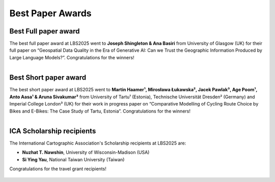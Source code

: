 Best Paper Awards
=================

Best Full paper award
---------------------

The best full paper award at LBS2025 went to **Joseph Shingleton & Ana Basiri** from University of Glasgow (UK) for their full paper on “Geospatial Data Quality in the Era of Generative AI: Can we Trust the Geographic Information Produced by Large Language Models?”. Congratulations for the winners!

.. figure:: ../_static/photos/Day1/20250507_110127.jpeg
   :figwidth: 50%
   :align: right

Best Short paper award
----------------------

The best short paper award at LBS2025 went to **Martin Haamer¹, Mirosława Łukawska², Jacek Pawlak³, Age Poom¹, Anto Aasa¹ & Aruna Sivakumar³** from University of Tartu¹ (Estonia), Technische Universität Dresden² (Germany) and Imperial College London³ (UK) for their work in progress paper on “Comparative Modelling of Cycling Route Choice by Bikes and E-Bikes: The Case Study of Tartu, Estonia”. Congratulations for the winners!

.. figure:: ../_static/photos/Day2/20250508_162308.jpeg
   :figwidth: 50%
   :align: right

ICA Scholarship recipients
---------------------------

The International Cartographic Association's Scholarship recipients at LBS2025 are:

- **Nuzhat T. Nawshin**, University of Wisconsin-Madison (USA)
- **Si Ying Yau**, National Taiwan University (Taiwan)

Congratulations for the travel grant recipients!

.. figure:: ../_static/photos/Day3/20250509_121858.jpeg
   :figwidth: 80%